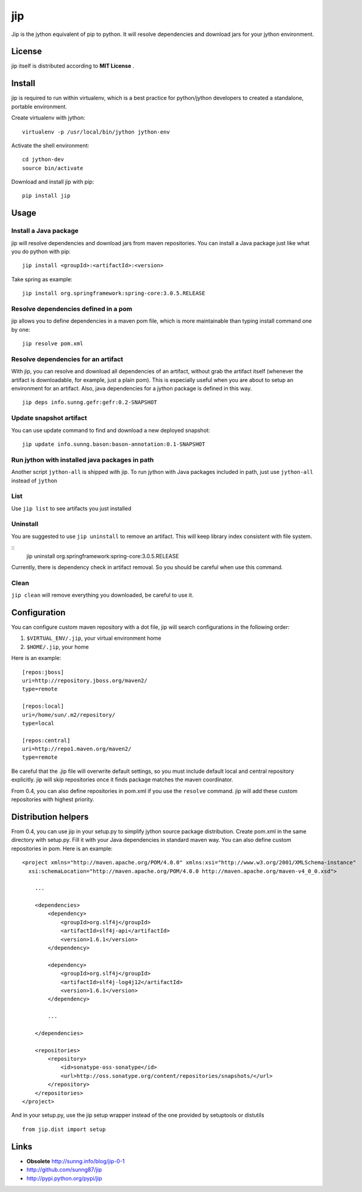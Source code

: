 jip
===

Jip is the jython equivalent of pip to python. It will resolve
dependencies and download jars for your jython environment.

License
-------

jip itself is distributed according to **MIT License** .

Install
-------

jip is required to run within virtualenv, which is a best practice
for python/jython developers to created a standalone, portable
environment.

Create virtualenv with jython:

::

    virtualenv -p /usr/local/bin/jython jython-env

Activate the shell environment:

::

    cd jython-dev
    source bin/activate

Download and install jip with pip:

::

    pip install jip

Usage
-----

Install a Java package
~~~~~~~~~~~~~~~~~~~~~~

jip will resolve dependencies and download jars from maven
repositories. You can install a Java package just like what you do
python with pip:

::

    jip install <groupId>:<artifactId>:<version>

Take spring as example:

::

    jip install org.springframework:spring-core:3.0.5.RELEASE

Resolve dependencies defined in a pom
~~~~~~~~~~~~~~~~~~~~~~~~~~~~~~~~~~~~~

jip allows you to define dependencies in a maven pom file, which is
more maintainable than typing install command one by one:

::

    jip resolve pom.xml

Resolve dependencies for an artifact
~~~~~~~~~~~~~~~~~~~~~~~~~~~~~~~~~~~~

With jip, you can resolve and download all dependencies of an
artifact, without grab the artifact itself (whenever the artifact
is downloadable, for example, just a plain pom). This is especially
useful when you are about to setup an environment for an artifact.
Also, java dependencies for a jython package is defined in this
way.

::

    jip deps info.sunng.gefr:gefr:0.2-SNAPSHOT

Update snapshot artifact
~~~~~~~~~~~~~~~~~~~~~~~~

You can use update command to find and download a new deployed
snapshot:

::

    jip update info.sunng.bason:bason-annotation:0.1-SNAPSHOT

Run jython with installed java packages in path
~~~~~~~~~~~~~~~~~~~~~~~~~~~~~~~~~~~~~~~~~~~~~~~

Another script ``jython-all`` is shipped with jip. To run jython
with Java packages included in path, just use ``jython-all``
instead of ``jython``

List
~~~~

Use ``jip list`` to see artifacts you just installed

Uninstall
~~~~~~~~~

You are suggested to use ``jip uninstall`` to remove an artifact. This
will keep library index consistent with file system.

::
    jip uninstall org.springframework:spring-core:3.0.5.RELEASE

Currently, there is dependency check in artifact removal. So you should
be careful when use this command.

Clean
~~~~~

``jip clean`` will remove everything you downloaded, be careful to
use it.

Configuration
-------------

You can configure custom maven repository with a dot file, jip will
search configurations in the following order:


1. ``$VIRTUAL_ENV/.jip``, your virtual environment home
2. ``$HOME/.jip``, your home

Here is an example:

::

    [repos:jboss]
    uri=http://repository.jboss.org/maven2/
    type=remote
    
    [repos:local]
    uri=/home/sun/.m2/repository/
    type=local
    
    [repos:central]
    uri=http://repo1.maven.org/maven2/
    type=remote

Be careful that the .jip file will overwrite default settings, so
you must include default local and central repository explicitly.
jip will skip repositories once it finds package matches the maven
coordinator.

From 0.4, you can also define repositories in pom.xml if you use
the ``resolve`` command. jip will add these custom repositories
with highest priority.

Distribution helpers
--------------------

From 0.4, you can use jip in your setup.py to simplify jython
source package distribution. Create pom.xml in the same directory
with setup.py. Fill it with your Java dependencies in standard
maven way. You can also define custom repositories in pom. Here is
an example:

::

    <project xmlns="http://maven.apache.org/POM/4.0.0" xmlns:xsi="http://www.w3.org/2001/XMLSchema-instance"
      xsi:schemaLocation="http://maven.apache.org/POM/4.0.0 http://maven.apache.org/maven-v4_0_0.xsd">
        
        ...

        <dependencies>
            <dependency>
                <groupId>org.slf4j</groupId>
                <artifactId>slf4j-api</artifactId>
                <version>1.6.1</version>
            </dependency>
    
            <dependency>
                <groupId>org.slf4j</groupId>
                <artifactId>slf4j-log4j12</artifactId>
                <version>1.6.1</version>
            </dependency>

            ...
    
        </dependencies>
    
        <repositories>
            <repository>
                <id>sonatype-oss-sonatype</id>
                <url>http://oss.sonatype.org/content/repositories/snapshots/</url>
            </repository>
        </repositories>
    </project>

And in your setup.py, use the jip setup wrapper instead of the one
provided by setuptools or distutils

::

    from jip.dist import setup

Links
-----


-  **Obsolete**
   `http://sunng.info/blog/jip-0-1 <http://sunng.info/blog/jip-0-1/>`_
-  `http://github.com/sunng87/jip <http://github.com/sunng87/jip>`_
-  `http://pypi.python.org/pypi/jip <http://pypi.python.org/pypi/jip>`_



